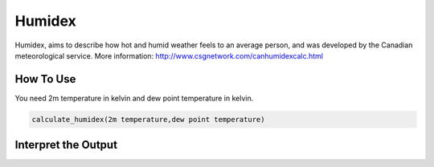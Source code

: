 Humidex
======================================

Humidex, aims to describe how hot and humid weather feels to an average person, \
and was developed by the Canadian meteorological service.
More information: http://www.csgnetwork.com/canhumidexcalc.html



How To Use
------------------
You need 2m temperature in kelvin and dew point temperature in kelvin.

.. code-block:: python

   calculate_humidex(2m temperature,dew point temperature)


Interpret the Output
-----------------------

.. csv-table:: Humidex Thresholds
    :file: humidexthresholds.csv
    :header-rows: 1
    :class: longtable
    :widths: 1 1